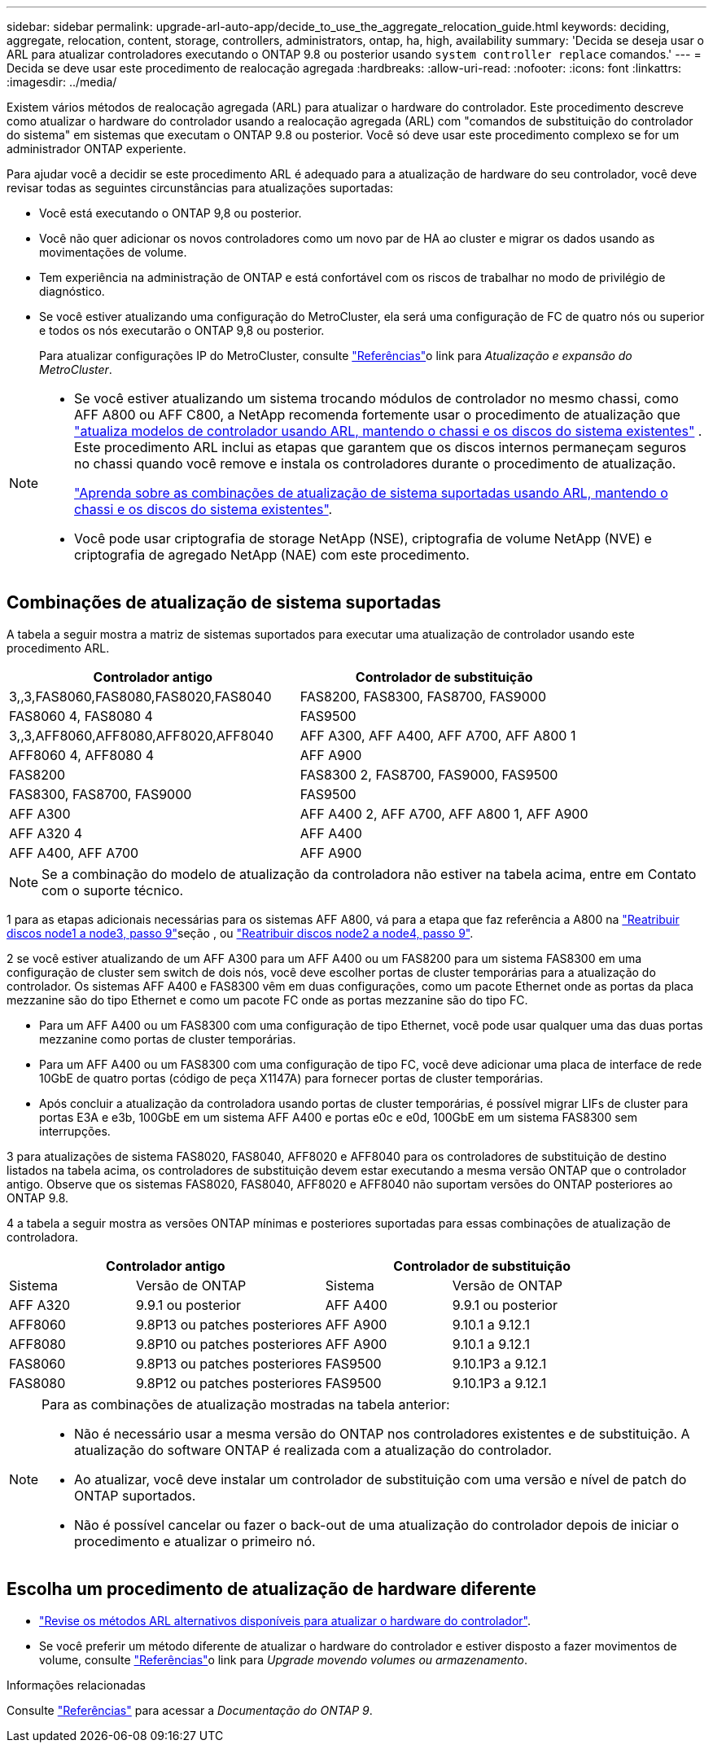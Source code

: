 ---
sidebar: sidebar 
permalink: upgrade-arl-auto-app/decide_to_use_the_aggregate_relocation_guide.html 
keywords: deciding, aggregate, relocation, content, storage, controllers, administrators, ontap, ha, high, availability 
summary: 'Decida se deseja usar o ARL para atualizar controladores executando o ONTAP 9.8 ou posterior usando `system controller replace` comandos.' 
---
= Decida se deve usar este procedimento de realocação agregada
:hardbreaks:
:allow-uri-read: 
:nofooter: 
:icons: font
:linkattrs: 
:imagesdir: ../media/


[role="lead"]
Existem vários métodos de realocação agregada (ARL) para atualizar o hardware do controlador. Este procedimento descreve como atualizar o hardware do controlador usando a realocação agregada (ARL) com "comandos de substituição do controlador do sistema" em sistemas que executam o ONTAP 9.8 ou posterior. Você só deve usar este procedimento complexo se for um administrador ONTAP experiente.

Para ajudar você a decidir se este procedimento ARL é adequado para a atualização de hardware do seu controlador, você deve revisar todas as seguintes circunstâncias para atualizações suportadas:

* Você está executando o ONTAP 9,8 ou posterior.
* Você não quer adicionar os novos controladores como um novo par de HA ao cluster e migrar os dados usando as movimentações de volume.
* Tem experiência na administração de ONTAP e está confortável com os riscos de trabalhar no modo de privilégio de diagnóstico.
* Se você estiver atualizando uma configuração do MetroCluster, ela será uma configuração de FC de quatro nós ou superior e todos os nós executarão o ONTAP 9,8 ou posterior.
+
Para atualizar configurações IP do MetroCluster, consulte link:other_references.html["Referências"]o link para _Atualização e expansão do MetroCluster_.



[NOTE]
====
* Se você estiver atualizando um sistema trocando módulos de controlador no mesmo chassi, como AFF A800 ou AFF C800, a NetApp recomenda fortemente usar o procedimento de atualização que link:../upgrade-arl-auto-affa900/index.html["atualiza modelos de controlador usando ARL, mantendo o chassi e os discos do sistema existentes"] . Este procedimento ARL inclui as etapas que garantem que os discos internos permaneçam seguros no chassi quando você remove e instala os controladores durante o procedimento de atualização.
+
link:../upgrade-arl-auto-affa900/decide_to_use_the_aggregate_relocation_guide.html#supported-systems-in-chassis["Aprenda sobre as combinações de atualização de sistema suportadas usando ARL, mantendo o chassi e os discos do sistema existentes"].

* Você pode usar criptografia de storage NetApp (NSE), criptografia de volume NetApp (NVE) e criptografia de agregado NetApp (NAE) com este procedimento.


====


== Combinações de atualização de sistema suportadas

A tabela a seguir mostra a matriz de sistemas suportados para executar uma atualização de controlador usando este procedimento ARL.

|===
| Controlador antigo | Controlador de substituição 


| 3,,3,FAS8060,FAS8080,FAS8020,FAS8040 | FAS8200, FAS8300, FAS8700, FAS9000 


| FAS8060 4, FAS8080 4 | FAS9500 


| 3,,3,AFF8060,AFF8080,AFF8020,AFF8040 | AFF A300, AFF A400, AFF A700, AFF A800 1 


| AFF8060 4, AFF8080 4 | AFF A900 


| FAS8200 | FAS8300 2, FAS8700, FAS9000, FAS9500 


| FAS8300, FAS8700, FAS9000 | FAS9500 


| AFF A300 | AFF A400 2, AFF A700, AFF A800 1, AFF A900 


| AFF A320 4 | AFF A400 


| AFF A400, AFF A700 | AFF A900 
|===

NOTE: Se a combinação do modelo de atualização da controladora não estiver na tabela acima, entre em Contato com o suporte técnico.

1 para as etapas adicionais necessárias para os sistemas AFF A800, vá para a etapa que faz referência a A800 na link:reassign-node1-disks-to-node3.html#reassign-node1-node3-app-step9["Reatribuir discos node1 a node3, passo 9"]seção , ou link:reassign-node2-disks-to-node4.html#reassign-node2-node4-app-step9["Reatribuir discos node2 a node4, passo 9"].

2 se você estiver atualizando de um AFF A300 para um AFF A400 ou um FAS8200 para um sistema FAS8300 em uma configuração de cluster sem switch de dois nós, você deve escolher portas de cluster temporárias para a atualização do controlador. Os sistemas AFF A400 e FAS8300 vêm em duas configurações, como um pacote Ethernet onde as portas da placa mezzanine são do tipo Ethernet e como um pacote FC onde as portas mezzanine são do tipo FC.

* Para um AFF A400 ou um FAS8300 com uma configuração de tipo Ethernet, você pode usar qualquer uma das duas portas mezzanine como portas de cluster temporárias.
* Para um AFF A400 ou um FAS8300 com uma configuração de tipo FC, você deve adicionar uma placa de interface de rede 10GbE de quatro portas (código de peça X1147A) para fornecer portas de cluster temporárias.
* Após concluir a atualização da controladora usando portas de cluster temporárias, é possível migrar LIFs de cluster para portas E3A e e3b, 100GbE em um sistema AFF A400 e portas e0c e e0d, 100GbE em um sistema FAS8300 sem interrupções.


3 para atualizações de sistema FAS8020, FAS8040, AFF8020 e AFF8040 para os controladores de substituição de destino listados na tabela acima, os controladores de substituição devem estar executando a mesma versão ONTAP que o controlador antigo. Observe que os sistemas FAS8020, FAS8040, AFF8020 e AFF8040 não suportam versões do ONTAP posteriores ao ONTAP 9.8.

4 a tabela a seguir mostra as versões ONTAP mínimas e posteriores suportadas para essas combinações de atualização de controladora.

[cols="20,30,20,30"]
|===
2+| Controlador antigo 2+| Controlador de substituição 


| Sistema | Versão de ONTAP | Sistema | Versão de ONTAP 


| AFF A320 | 9.9.1 ou posterior | AFF A400 | 9.9.1 ou posterior 


| AFF8060 | 9.8P13 ou patches posteriores | AFF A900 | 9.10.1 a 9.12.1 


| AFF8080 | 9.8P10 ou patches posteriores | AFF A900 | 9.10.1 a 9.12.1 


| FAS8060 | 9.8P13 ou patches posteriores | FAS9500 | 9.10.1P3 a 9.12.1 


| FAS8080 | 9.8P12 ou patches posteriores | FAS9500 | 9.10.1P3 a 9.12.1 
|===
[NOTE]
====
Para as combinações de atualização mostradas na tabela anterior:

* Não é necessário usar a mesma versão do ONTAP nos controladores existentes e de substituição. A atualização do software ONTAP é realizada com a atualização do controlador.
* Ao atualizar, você deve instalar um controlador de substituição com uma versão e nível de patch do ONTAP suportados.
* Não é possível cancelar ou fazer o back-out de uma atualização do controlador depois de iniciar o procedimento e atualizar o primeiro nó.


====


== Escolha um procedimento de atualização de hardware diferente

* link:../upgrade-arl/index.html["Revise os métodos ARL alternativos disponíveis para atualizar o hardware do controlador"].
* Se você preferir um método diferente de atualizar o hardware do controlador e estiver disposto a fazer movimentos de volume, consulte link:other_references.html["Referências"]o link para _Upgrade movendo volumes ou armazenamento_.


.Informações relacionadas
Consulte link:other_references.html["Referências"] para acessar a _Documentação do ONTAP 9_.
